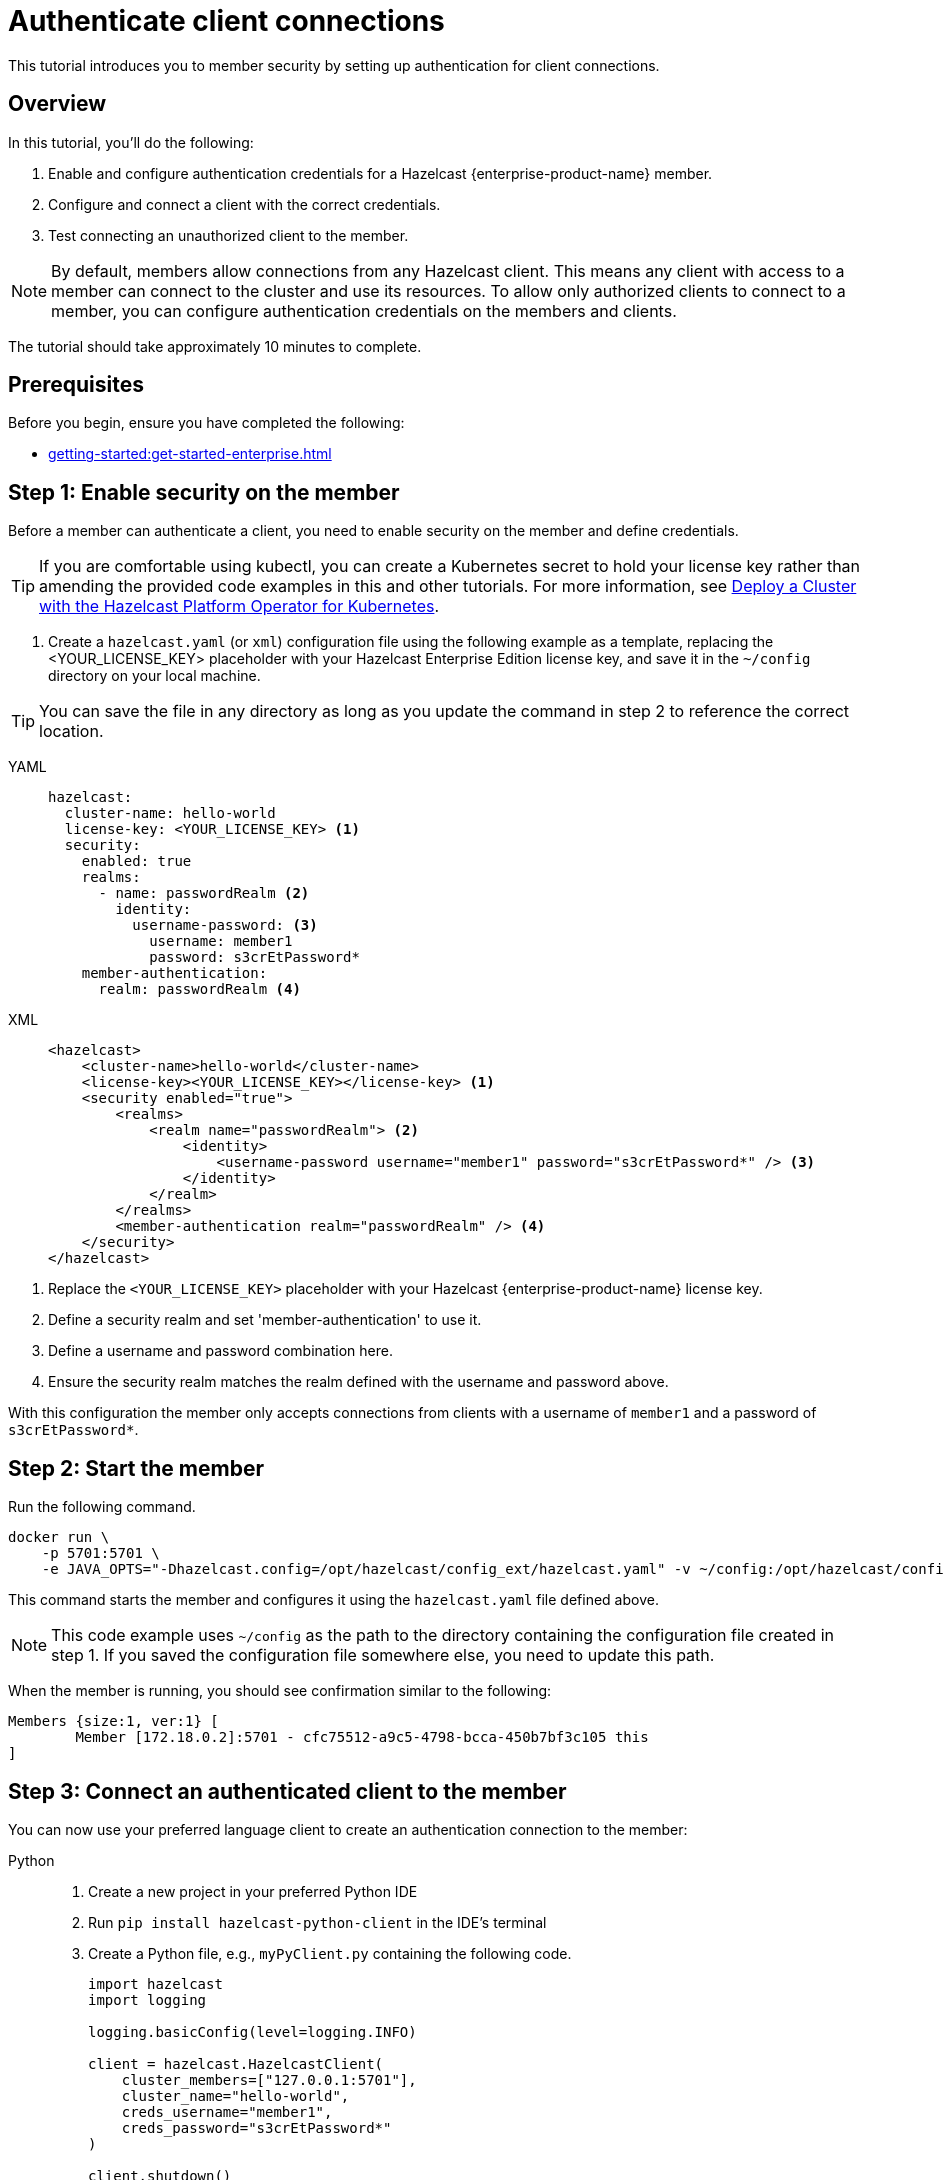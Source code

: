 = Authenticate client connections
:description: This tutorial introduces you to member security by setting up authentication for client connections. 
:page-enterprise: true
:page-aliases: authenticate-clients.adoc

{description}

== Overview

In this tutorial, you'll do the following:

. Enable and configure authentication credentials for a Hazelcast {enterprise-product-name} member.
. Configure and connect a client with the correct credentials.
. Test connecting an unauthorized client to the member.

NOTE: By default, members allow connections from any Hazelcast client. This means any client with access to a member can connect to the cluster and use its resources. To allow only authorized clients to connect to a member, you can configure authentication credentials on the members and clients.

The tutorial should take approximately 10 minutes to complete.
// check timing

== Prerequisites

Before you begin, ensure you have completed the following:

* xref:getting-started:get-started-enterprise.adoc[]

== Step 1: Enable security on the member

Before a member can authenticate a client, you need to enable security on the member and define credentials.

TIP: If you are comfortable using kubectl, you can create a Kubernetes secret to hold your license key rather than amending the provided code examples in this and other tutorials. For more information, see https://docs.hazelcast.com/operator/latest/get-started#step-2-start-the-hazelcast-cluster[Deploy a Cluster with the Hazelcast Platform Operator for Kubernetes].

. Create a `hazelcast.yaml` (or `xml`) configuration file using the following example as a template, replacing the <YOUR_LICENSE_KEY> placeholder with your Hazelcast Enterprise Edition license key, and save it in the `~/config` directory on your local machine.

TIP: You can save the file in any directory as long as you update the command in step 2 to reference the correct location.

[tabs]
====
YAML::
+
--

[source,yaml,subs="attributes+"]
----
hazelcast:
  cluster-name: hello-world
  license-key: <YOUR_LICENSE_KEY> <1>
  security:
    enabled: true
    realms:
      - name: passwordRealm <2>
        identity:
          username-password: <3>
            username: member1
            password: s3crEtPassword*
    member-authentication:
      realm: passwordRealm <4>
----
--

XML::
+
[source,xml,subs="attributes+"]
----
<hazelcast>
    <cluster-name>hello-world</cluster-name>
    <license-key><YOUR_LICENSE_KEY></license-key> <1>
    <security enabled="true">
        <realms>
            <realm name="passwordRealm"> <2>
                <identity>
                    <username-password username="member1" password="s3crEtPassword*" /> <3>
                </identity>
            </realm>
        </realms>
        <member-authentication realm="passwordRealm" /> <4>
    </security>
</hazelcast>
----
====
<1> Replace the `<YOUR_LICENSE_KEY>` placeholder with your Hazelcast {enterprise-product-name} license key.
<2> Define a security realm and set 'member-authentication' to use it.
<3> Define a username and password combination here.
// how to deal with multiple accounts? do we convert into real secret here?
<4> Ensure the security realm matches the realm defined with the username and password above.

With this configuration the member only accepts connections from clients with a username of `member1` and a password of `s3crEtPassword*`.

== Step 2: Start the member

Run the following command.

[source,shell,subs="attributes+"]
----
docker run \
    -p 5701:5701 \
    -e JAVA_OPTS="-Dhazelcast.config=/opt/hazelcast/config_ext/hazelcast.yaml" -v ~/config:/opt/hazelcast/config_ext hazelcast/hazelcast-enterprise:{ee-version}
----

This command starts the member and configures it using the `hazelcast.yaml` file defined above.

NOTE: This code example uses `~/config` as the path to the directory containing the configuration file created in step 1. If you saved the configuration file somewhere else, you need to update this path.

When the member is running, you should see confirmation similar to the following:

[source,shell]
----
Members {size:1, ver:1} [
	Member [172.18.0.2]:5701 - cfc75512-a9c5-4798-bcca-450b7bf3c105 this
]
----

== Step 3: Connect an authenticated client to the member
// check local address used in examples as best to use
You can now use your preferred language client to create an authentication connection to the member:

[tabs]
====
Python::
+
--

. Create a new project in your preferred Python IDE
. Run `pip install hazelcast-python-client` in the IDE's terminal
. Create a Python file, e.g., `myPyClient.py` containing the following code.
+
[source,python]
----
import hazelcast
import logging

logging.basicConfig(level=logging.INFO)

client = hazelcast.HazelcastClient(
    cluster_members=["127.0.0.1:5701"],
    cluster_name="hello-world",
    creds_username="member1",
    creds_password="s3crEtPassword*"
)

client.shutdown()
----
. Run `python myPyClient.py` in the IDE or a new terminal window.
--

Go::
+

. In a terminal, create a new directory and go into it.
. Run `go mod init <name_of_the_directory>`.
. Run `go get github.com/hazelcast/hazelcast-go-client`.
. While in this directory, create a `go` file (e.g. `main.go`) containing the following code:
+
[source,go]
----
package main

import (
	"context"

	"github.com/hazelcast/hazelcast-go-client"
)

func main() {
	ctx := context.TODO()
	config := hazelcast.Config{}
	cc := &config.Cluster
	cc.Network.SetAddresses("127.0.0.1:5701")
	cc.Name = "hello-world"
	creds := &cc.Security.Credentials
	creds.Username = "member1"
	creds.Password = "s3crEtPassword*"
	client, err := hazelcast.StartNewClientWithConfig(ctx, config)
	if err != nil {
		panic(err)
	}
	client.Shutdown(ctx)
}
----
. Run `go run main.go` in the terminal.

Java::
+

. Install the xref:getting-started:install-hazelcast.adoc#use-java[Java client library].
. In your preferred Java IDE, create a new project to include a class containing the following code:
+
[source,java]
----
import com.hazelcast.client.HazelcastClient;
import com.hazelcast.client.config.ClientConfig;

public class SecuredClient {
  public static void main(String[] args) {

ClientConfig clientConfig = new ClientConfig();
        clientConfig.setClusterName("hello-world");
        clientConfig.getSecurityConfig().setUsernamePasswordIdentityConfig("member1","s3crEtPassword*");
        HazelcastClient.newHazelcastClient(clientConfig);

  }
}
----
. Run the `SecuredClient` class in the IDE.

C Sharp::
+

. Install the latest http://hazelcast.github.io/hazelcast-csharp-client/4.0.1/doc/obtaining.html[C Sharp client library]
. In your preferred C# IDE, create a new project to include a class containing the following code:
+
[source,cs]
----
var username = "member1";
var password = "s3crEtPassword*";

var options = new HazelcastOptionsBuilder();
    .With(o => {
        o.Authentication.ConfigureUsernamePasswordCredentials(username, password);
    })
    .Build();

var client = await HazelcastClientFactory.StartNewClientAsync(options);
----
. Run this class in the IDE.

C++::
+

. Install the latest https://github.com/hazelcast/hazelcast-cpp-client/blob/v4.1.0/Reference_Manual.md#11-installing[C++ client library]
. In your preferred C++ IDE, create a new project to include a class containing the following code.
+
[source,cpp]
----
    hazelcast::client::client_config clientConfig;

    clientConfig.set_credentials(
            std::make_shared<hazelcast::client::security::username_password_credentials>("member1", "s3crEtPassword*"));

    clientConfig.set_cluster_name("hello-world");
    
    auto hz = hazelcast::new_client(std::move(clientConfig)).get();
----
. Run this class in the IDE.

Node.js::
+

. Install the Node.js client library: `npm install hazelcast-client`
. In your preferred Node.js IDE, create a new project to include the following script.
+
[source,javascript]
----
const config = {
    security: {
        usernamePassword: {
            username: 'member1',
            password: 's3crEtPassword*'
        }
    }
};
const client = await Client.newHazelcastClient(cfg);
----
. Run this script in the IDE.

====

In the client terminal, you should see that the member has authenticated and accepted the client connection with confirmation similar to the following:

[source,shell, subs="attributes+"]
----
INFO:hazelcast.lifecycle:HazelcastClient {full-version} is STARTING
INFO:hazelcast.lifecycle:HazelcastClient {full-version} is STARTED
INFO:hazelcast.connection:Trying to connect to Address(host=127.0.0.1, port=5701)
INFO:hazelcast.lifecycle:HazelcastClient {full-version} is CONNECTED
INFO:hazelcast.connection:Authenticated with server Address(host=172.18.0.2, port=5701):63b2a2ce-85f6-413f-8ce9-6058a748e4b9, server version: {full-version}, local address: Address(host=127.0.0.1, port=36006)
INFO:hazelcast.cluster:

Members [1] {
	Member 172.18.0.2:5701 - 63b2a2ce-85f6-413f-8ce9-6058a748e4b9
}

INFO:hazelcast.client:Client started
----

== Step 3: Connect an unauthenticated client to the member

If you try to connect a client without any credentials or with incorrect credentials, the connection is refused by the member and you will see confirmation similar to the following:

[source,shell, subs="attributes+"]
----
INFO:hazelcast.lifecycle:HazelcastClient {full-version} is STARTING
INFO:hazelcast.lifecycle:HazelcastClient {full-version} is STARTED
INFO:hazelcast.connection:Trying to connect to Address(host=127.0.0.1, port=5701)
INFO:hazelcast.connection:Connection(id=0, live=False, remote_address=None) closed. Reason: Failed to authenticate connection
WARNING:hazelcast.connection:Error during initial connection to Address(host=127.0.0.1, port=5701)
----

To test this, take a copy of the client code you created in step 3, change the password to make it incorrect and run the client.

== Step 4: Clean up

To shut down the cluster, close the terminals in which the members are running or press kbd:[Ctrl+C] in each terminal.

== Summary

In this tutorial, you learned how to:

. Enable and configure authentication credentials for a Hazelcast {enterprise-product-name} member.
. Configure and connect a client with the correct credentials.
. Test connecting an unauthorized client to the member.

== Next steps

If you're interested in learning more about the topics introduced in this tutorial, see xref:security:overview.adoc[] 

To continue learning about {enterprise-product-name} features, see: 

* xref:getting-started:wan-replication-tutorial.adoc[]
* xref:getting-started:deploy-blue-green-tutorial.adoc[]

